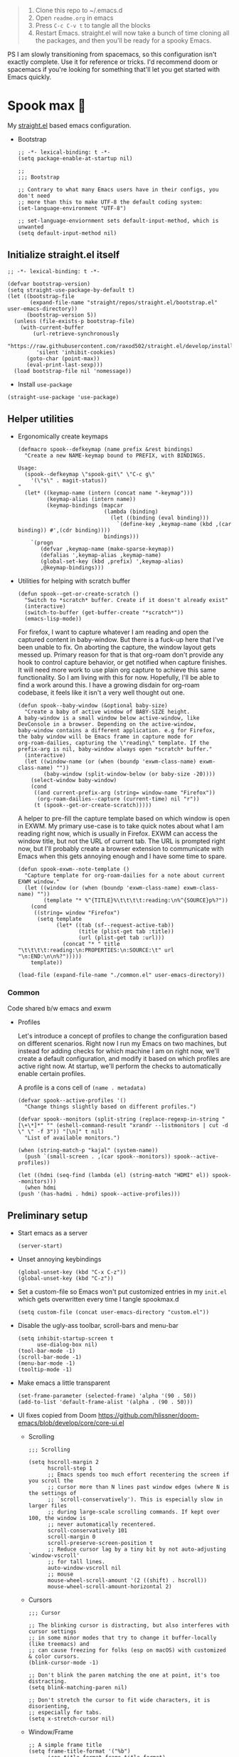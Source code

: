 #+PROPERTY: header-args :tangle ./init.el

#+begin_quote
1. Clone this repo to ~/.emacs.d
2. Open =readme.org= in emacs
3. Press =C-c C-v t= to tangle all the blocks
4. Restart Emacs. straight.el will now take a bunch of time cloning
   all the packages, and then you'll be ready for a spooky Emacs.
#+end_quote

PS I am slowly transitioning from spacemacs, so this configuration
isn't exactly complete. Use it for reference or tricks. I'd recommend
doom or spacemacs if you're looking for something that'll let you get
started with Emacs quickly.

* Spook max 👻
My [[https://github.com/raxod502/straight.el][straight.el]] based emacs configuration.

- Bootstrap

  #+begin_src elisp :tangle ./early-init.el
    ;; -*- lexical-binding: t -*-
    (setq package-enable-at-startup nil)

    ;;
    ;;; Bootstrap

    ;; Contrary to what many Emacs users have in their configs, you don't need
    ;; more than this to make UTF-8 the default coding system:
    (set-language-environment "UTF-8")

    ;; set-language-enviornment sets default-input-method, which is unwanted
    (setq default-input-method nil)
  #+end_src

** Initialize straight.el itself
:PROPERTIES:
:ID:       635cd7c4-e3cb-4a0e-a722-6fa8f2035ea0
:END:

#+begin_src elisp :tangle ./init.el
  ;; -*- lexical-binding: t -*-

  (defvar bootstrap-version)
  (setq straight-use-package-by-default t)
  (let ((bootstrap-file
         (expand-file-name "straight/repos/straight.el/bootstrap.el" user-emacs-directory))
        (bootstrap-version 5))
    (unless (file-exists-p bootstrap-file)
      (with-current-buffer
          (url-retrieve-synchronously
           "https://raw.githubusercontent.com/raxod502/straight.el/develop/install.el"
           'silent 'inhibit-cookies)
        (goto-char (point-max))
        (eval-print-last-sexp)))
    (load bootstrap-file nil 'nomessage))
  #+end_src

  - Install =use-package=
  #+begin_src elisp
  (straight-use-package 'use-package)
  #+end_src

** Helper utilities

- Ergonomically create keymaps

  #+begin_src elisp
    (defmacro spook--defkeymap (name prefix &rest bindings)
      "Create a new NAME-keymap bound to PREFIX, with BINDINGS.

    Usage:
      (spook--defkeymap \"spook-git\" \"C-c g\"
        '(\"s\" . magit-status))
    "
      (let* ((keymap-name (intern (concat name "-keymap")))
             (keymap-alias (intern name))
             (keymap-bindings (mapcar
                               (lambda (binding)
                                 (let ((binding (eval binding)))
                                   `(define-key ,keymap-name (kbd ,(car binding)) #',(cdr binding))))
                               bindings)))
        `(progn
           (defvar ,keymap-name (make-sparse-keymap))
           (defalias ',keymap-alias ,keymap-name)
           (global-set-key (kbd ,prefix) ',keymap-alias)
           ,@keymap-bindings)))
  #+end_src

- Utilities for helping with scratch buffer

  #+begin_src elisp
    (defun spook--get-or-create-scratch ()
      "Switch to *scratch* buffer. Create if it doesn't already exist"
      (interactive)
      (switch-to-buffer (get-buffer-create "*scratch*"))
      (emacs-lisp-mode))
  #+end_src

  For firefox, I want to capture whatever I am reading and open the captured
  content in baby-window. But there is a fuck-up here that I've been unable to
  fix. On aborting the capture, the window layout gets messed up. Primary reason
  for that is that org-roam don't provide any hook to control capture behavior,
  or get notified when capture finishes. It will need more work to use plain org
  capture to achieve this same functionality. So I am living with this for now.
  Hopefully, I'll be able to find a work around this. I have a growing disdain
  for org-roam codebase, it feels like it isn't a very well thought out one.

  #+begin_src elisp
    (defun spook--baby-window (&optional baby-size)
      "Create a baby of active window of BABY-SIZE height.
    A baby-window is a small window below active-window, like
    DevConsole in a browser. Depending on the active-window,
    baby-window contains a different application. e.g for Firefox,
    the baby window will be Emacs frame in capture mode for
    org-roam-dailies, capturing the \"reading\" template. If the
    prefix-arg is nil, baby-window always open *scratch* buffer."
      (interactive)
      (let ((window-name (or (when (boundp 'exwm-class-name) exwm-class-name) ""))
            (baby-window (split-window-below (or baby-size -20))))
        (select-window baby-window)
        (cond
         ((and current-prefix-arg (string= window-name "Firefox"))
          (org-roam-dailies--capture (current-time) nil "r"))
         (t (spook--get-or-create-scratch)))))
  #+end_src

  A helper to pre-fill the capture template based on which window is open in
  EXWM. My primary use-case is to take quick notes about what I am reading right
  now, which is usually in Firefox. EXWM can access the window title, but not
  the URL of current tab. The URL is prompted right now, but I'll probably
  create a browser extension to communicate with Emacs when this gets annoying
  enough and I have some time to spare.

  #+begin_src elisp
    (defun spook-exwm--note-template ()
      "Capture template for org-roam-dailies for a note about current EXWM window."
      (let ((window (or (when (boundp 'exwm-class-name) exwm-class-name) ""))
            (template "* %^{TITLE}%\t\t\t\t:reading:\n%^{SOURCE}p%?"))
        (cond
         ((string= window "Firefox")
          (setq template
                (let* ((tab (sf--request-active-tab))
                       (title (plist-get tab :title))
                       (url (plist-get tab :url)))
                  (concat "* " title "\t\t\t\t:reading:\n:PROPERTIES:\n:SOURCE:\t" url "\n:END:\n\n%?")))))
        template))
  #+end_src

  #+begin_src elisp
    (load-file (expand-file-name "./common.el" user-emacs-directory))
  #+end_src

*** Common
:PROPERTIES:
:header-args: :tangle ./common.el
:END:

Code shared b/w emacs and exwm

- Profiles

  Let's introduce a concept of profiles to change the configuration based on
  different scenarios. Right now I run my Emacs on two machines, but instead for
  adding checks for which machine I am on right now, we'll create a default
  configuration, and modify it based on which profiles are active right now. At
  startup, we'll perform the checks to automatically enable certain profiles.

  A profile is a cons cell of =(name . metadata)=

  #+begin_src elisp
    (defvar spook--active-profiles '()
      "Change things slightly based on different profiles.")

    (defvar spook--monitors (split-string (replace-regexp-in-string "[\+\*]*" "" (eshell-command-result "xrandr --listmonitors | cut -d \" \" -f 3")) "[\n]" t nil)
      "List of available monitors.")

    (when (string-match-p "kajal" (system-name))
      (push `(small-screen . ,(car spook--monitors)) spook--active-profiles))

    (let ((hdmi (seq-find (lambda (el) (string-match "HDMI" el)) spook--monitors)))
      (when hdmi
	(push '(has-hadmi . hdmi) spook--active-profiles)))
  #+end_src

** Preliminary setup
:PROPERTIES:
:ID:       704db7c8-f339-48cc-8e2c-d680da5899fd
:END:

- Start emacs as a server

  #+begin_src elisp
    (server-start)
  #+end_src

- Unset annoying keybindings

  #+begin_src elisp
    (global-unset-key (kbd "C-x C-z"))
    (global-unset-key (kbd "C-z"))
  #+end_src

- Set a custom-file so Emacs won't put customized entries in my =init.el= which
  gets overwritten every time I tangle spookmax.d

  #+BEGIN_SRC elisp
    (setq custom-file (concat user-emacs-directory "custom.el"))
  #+END_SRC

- Disable the ugly-ass toolbar, scroll-bars and menu-bar

  #+begin_src elisp :tangle ./init.el
    (setq inhibit-startup-screen t
          use-dialog-box nil)
    (tool-bar-mode -1)
    (scroll-bar-mode -1)
    (menu-bar-mode -1)
    (tooltip-mode -1)
  #+end_src

- Make emacs a little transparent
 #+begin_src elisp :tangle ./init.el
   (set-frame-parameter (selected-frame) 'alpha '(90 . 50))
   (add-to-list 'default-frame-alist '(alpha . (90 . 50)))
 #+end_src

- UI fixes copied from Doom
  https://github.com/hlissner/doom-emacs/blob/develop/core/core-ui.el

  - Scrolling
    #+begin_src elisp
      ;;; Scrolling

      (setq hscroll-margin 2
            hscroll-step 1
            ;; Emacs spends too much effort recentering the screen if you scroll the
            ;; cursor more than N lines past window edges (where N is the settings of
            ;; `scroll-conservatively'). This is especially slow in larger files
            ;; during large-scale scrolling commands. If kept over 100, the window is
            ;; never automatically recentered.
            scroll-conservatively 101
            scroll-margin 0
            scroll-preserve-screen-position t
            ;; Reduce cursor lag by a tiny bit by not auto-adjusting `window-vscroll'
            ;; for tall lines.
            auto-window-vscroll nil
            ;; mouse
            mouse-wheel-scroll-amount '(2 ((shift) . hscroll))
            mouse-wheel-scroll-amount-horizontal 2)
    #+end_src

  - Cursors

    #+begin_src elisp
      ;;; Cursor

      ;; The blinking cursor is distracting, but also interferes with cursor settings
      ;; in some minor modes that try to change it buffer-locally (like treemacs) and
      ;; can cause freezing for folks (esp on macOS) with customized & color cursors.
      (blink-cursor-mode -1)

      ;; Don't blink the paren matching the one at point, it's too distracting.
      (setq blink-matching-paren nil)

      ;; Don't stretch the cursor to fit wide characters, it is disorienting,
      ;; especially for tabs.
      (setq x-stretch-cursor nil)
    #+end_src

  - Window/Frame

    #+begin_src elisp
      ;; A simple frame title
      (setq frame-title-format '("%b")
            icon-title-format frame-title-format)

      ;; Don't resize the frames in steps; it looks weird, especially in tiling window
      ;; managers, where it can leave unseemly gaps.
      (setq frame-resize-pixelwise t)

      ;; But do not resize windows pixelwise, this can cause crashes in some cases
      ;; when resizing too many windows at once or rapidly.
      (setq window-resize-pixelwise nil)

      ;; Favor vertical splits over horizontal ones. Monitors are trending toward
      ;; wide, rather than tall.
      (setq split-width-threshold 160
            split-height-threshold nil)
    #+end_src

  - Minibuffer

    #+begin_src elisp
      ;;
      ;;; Minibuffer

      ;; Allow for minibuffer-ception. Sometimes we need another minibuffer command
      ;; while we're in the minibuffer.
      (setq enable-recursive-minibuffers t)

      ;; Show current key-sequence in minibuffer ala 'set showcmd' in vim. Any
      ;; feedback after typing is better UX than no feedback at all.
      (setq echo-keystrokes 0.02)

      ;; Expand the minibuffer to fit multi-line text displayed in the echo-area. This
      ;; doesn't look too great with direnv, however...
      (setq resize-mini-windows 'grow-only)

      ;; Typing yes/no is obnoxious when y/n will do
      (fset #'yes-or-no-p #'y-or-n-p)

      ;; Try to keep the cursor out of the read-only portions of the minibuffer.
      (setq minibuffer-prompt-properties '(read-only t intangible t cursor-intangible t face minibuffer-prompt))
      (add-hook 'minibuffer-setup-hook #'cursor-intangible-mode)

      ;; Don't resize the frames in steps; it looks weird, especially in tiling window
      ;; managers, where it can leave unseemly gaps.
      (setq frame-resize-pixelwise t)

      ;; But do not resize windows pixelwise, this can cause crashes in some cases
      ;; when resizing too many windows at once or rapidly.
      (setq window-resize-pixelwise nil)
    #+end_src

- Allow selection to be deleted, generally expected behavior during
  editing. I tried to not have this on by default, but I am finding
  that to be increasingly annoying.

  #+begin_src elisp
    (delete-selection-mode +1)
  #+end_src

- Indentation and whitespace

  #+begin_src elisp
    (setq spook--indent-width 2)
    (setq-default tab-width spook--indent-width)
    (setq-default indent-tabs-mode nil)
  #+end_src

  From: https://github.com/susam/emfy/blob/main/.emacs#L26
  #+begin_src elisp
    (setq-default indicate-empty-lines t)
    (setq-default indicate-buffer-boundaries 'left)

    ;; Consider a period followed by a single space to be end of sentence.
    (setq sentence-end-double-space nil)

    (setq create-lockfiles nil)
  #+end_src

  I got sick of manually calling whitespace cleanup all the trim.
  Cleanup whitespace.

  #+begin_src elisp
    (use-package whitespace-cleanup-mode
      :config
      (global-whitespace-cleanup-mode +1))
  #+end_src

- Fill column for auto-formatting/filling paragraphs.

  #+begin_src elisp
    (setq-default fill-column 80)
  #+end_src

- Introspection
  :PROPERTIES:
  :ID:       e17d83de-251c-4407-b2ea-ca9c428e5ea1
  :END:

  Setup =which-key= for easy keys discovery

  #+begin_src elisp
    (use-package which-key
      :config
      (which-key-mode t))
  #+end_src

- Highlighting
  :PROPERTIES:
  :ID:       79c1e2a9-c52e-4660-ba70-f6f1f98f7d4e
  :END:

  #+begin_src elisp
    (global-hl-line-mode +1)

    (use-package highlight-symbol
      :hook (prog-mode . highlight-symbol-mode)
      :config
      (setq highlight-symbol-idle-delay 0.3))
  #+end_src

- Line numbers
  :PROPERTIES:
  :ID:       2b554619-a8c0-4bd0-8ab0-8107c52a6e7e
  :END:

  #+begin_src elisp
  (global-display-line-numbers-mode 1)
  #+end_src

- Window management

  #+begin_src elisp
    (spook--defkeymap "spook-windows" "C-c w"
      '("-" . split-window-below)
      '("_" . spook--baby-window)
      '("/" . split-window-right)
      '("d" . delete-window)
      '("m" . delete-other-windows)
      '("M" . window-swap-states)
      '("o" . other-window)
      '("h" . windmove-left)
      '("j" . windmove-down)
      '("k" . windmove-up)
      '("l" . windmove-right))
  #+end_src

  - Workspace management with perspective

    I was using eyebrowse earlier, but I don't like its reliance on desktop-mode
    to save state. Let's give perspective a shot

    #+begin_src elisp
      (use-package perspective
        :init
        (setq persp-mode-prefix-key (kbd "C-c C-w"))
        :config
        (persp-mode +1))
    #+end_src

- Buffer management

  #+begin_src elisp
    (spook--defkeymap
     "spook-buffers" "C-c b"
     '("b" . switch-to-buffer)
     '("n" . next-buffer)
     '("p" . previous-buffer)
     '("n" . next-buffer)
     '("d" . kill-current-buffer)
     '("s" . spook--get-or-create-scratch))
  #+end_src

- Font size

  #+begin_src elisp
    (defvar spook--font-size 11)
    (when (assoc 'small-screen spook--active-profiles)
      (setq spook--font-size 13))
    (set-face-attribute 'default nil :height (* 10 spook--font-size))
  #+end_src

- [Ma]git

  Magit uses =project-switch-commands= which are present only in more
  recent project.el project.

  #+begin_src elisp
    (straight-use-package 'project)
  #+end_src

  #+begin_src elisp
    (use-package magit
      :config
      (setq magit-display-buffer-function 'magit-display-buffer-fullframe-status-v1
            magit-bury-buffer-function #'magit-restore-window-configuration))
  #+end_src

  - Buncha nice keybindings.

    #+begin_src elisp
      (spook--defkeymap "spook-git" "C-c g"
        '("s" . magit-status)
        '("b" . magit-blame)
        '("g" . magit-dispatch))
    #+end_src

  - Use [[https://github.com/dandavison/delta][delta]] for prettier diffs in magit.

    Commenting it out for now because it makes magit very unresponsive when
    there are a lot of changed files.
    #+begin_src elisp
      ;; (use-package magit-delta
      ;;   :hook (magit-mode . magit-delta-mode))
    #+end_src

- Keep backup/auto-save files out of my vc

  #+begin_src elisp
    (setq
     backup-dir "~/.emacs.d/bakups"
     backup-directory-alist `((".*" . ,backup-dir))
     auto-save-file-name-transforms `((".*" ,backup-dir t))
     create-lockfiles nil)
  #+end_src

- Spell checking

  #+begin_src elisp
    (use-package flyspell
      :hook
      (text-mode . flyspell-mode)
      (prog-mode . flyspell-prog-mode)
      :config
      (define-key flyspell-mode-map (kbd "C-,") nil t)
      (define-key flyspell-mode-map (kbd "C-.") nil t)
      (define-key flyspell-mode-map (kbd "C-;") #'flyspell-correct-wrapper))

    (use-package flyspell-correct
      :after (flyspell)
      :commands (flyspell-correct-at-point
                 flyspell-correct-wrapper))
  #+end_src

** Org mode
:PROPERTIES:
:ID:       8b2528d8-3fd2-4076-8b1e-791df8ed9a67
:END:

- Install latest org-mode. Straight.el will install the latest org-mode, instead
  of older version pre-packaged with emacs

  #+begin_src elisp
    (use-package org)
  #+end_src

- Other settings

  #+begin_src elisp
    (setq
     org-startup-indented t
     org-startup-folded t
     org-agenda-window-setup "only-window"
     org-directory "~/Documents/org"
     org-agenda-diary-file (concat org-directory "/diary.org.gpg")
     org-ideas-file (concat org-directory "/ideas.org")
     org-inbox-file (concat org-directory "/TODOs.org")
     org-agenda-files (list org-inbox-file)
     ;;Todo keywords I need
     org-todo-keywords '((sequence "TODO(t)" "IN-PROGRESS(n)" "|" "DONE(d)" "CANCELED(c@)"))
     org-todo-keyword-faces '(("IN-PLANNING" . org-todo)
                              ("IN-PROGRESS" . "DeepSkyBlue")
                              ("CANCELED" . org-done))
     org-default-notes-file (concat org-directory "/refile.org")
     org-refile-targets '((org-agenda-files . (:maxlevel . 6)))
     org-capture-templates
     '(("d" "Diary Entry" plain (file+datetree org-agenda-diary-file) "\n<%<%I:%M %p>>\n%?\n")
       ("i" "Idea" entry (file+headline org-inbox-file "Inbox") "* %?\n%T")
       ("t" "Todo" entry (file+headline org-inbox-file "Inbox") "* TODO %?\n%U\n[[%F]]"))
     org-log-into-drawer "LOGBOOK"
     org-log-done "time"
     org-clock-report-include-clocking-task t
     org-clock-into-drawer t
     org-fontify-done-headline t
     org-enforce-todo-dependencies t
     org-agenda-overriding-columns-format "%80ITEM(Task) %6Effort(Est){:} %6CLOCKSUM_T(Today) %6CLOCKSUM(Total)"
     org-columns-default-format "%80ITEM(Task) %6Effort(Est){:} %6CLOCKSUM_T(Today) %6CLOCKSUM(Total)"
     org-use-property-inheritance t
     org-confirm-babel-evaluate nil
     org-id-link-to-org-use-id t
     org-catch-invisible-edits 'show-and-error
     org-cycle-separator-lines 0
     org-export-allow-bind-keywords t)

    ;; org-mode settings
    (with-eval-after-load 'org
      (org-indent-mode t)
      (require 'org-id)

      (add-to-list 'org-modules "org-habit"))

  #+end_src

- Keybindings

  #+begin_src elisp
    (global-set-key (kbd "C-c c") #'org-capture)

    (spook--defkeymap
     "spook-org" "C-c o"
     '("a" . org-agenda-list)
     '("A" . org-agenda)
     '("c" . org-capture)
     '("C" . org-clock-goto)
     '("o" . consult-org-agenda))
  #+end_src

- org-super-agenda
  :PROPERTIES:
  :ID:       06dd246b-30f0-4c17-ab47-8128d49f7f69
  :END:

  More/better structure in agenda view.

  #+begin_src elisp
    (use-package org-super-agenda
      :config
      (org-super-agenda-mode t)
      (setq org-super-agenda-groups
            '((:name "Work" :tag "work" :order 1)
              (:name "In Progress" :todo "IN-PROGRESS" :order 1)
              (:name "Projects" :tag "project" :order 3)
              (:name "Home" :tag "home" :order 2)
              (:name "Study" :tag "study" :order 4)
              (:name "Inbox" :tag "inbox" :order 4)
              (:name "Habits" :tag "habit" :order 5))))
  #+end_src

- org-babel

  #+begin_src elisp
    (with-eval-after-load 'org
      (org-babel-do-load-languages
       'org-babel-load-languages
       '((emacs-lisp . t)
         (plantuml . t)
         (shell . t)
         (sql . t))))
  #+end_src

- Allow adding HTML class/id to exported src blocks

  Org mode don't allow adding custom HTML class or id to exported src
  blocks, but I've found myself in need of this functionality when
  customizing published projects.

  #+begin_src elisp
    (defun spook--org-src-block-html-attrs-advice (oldfun src-block contents info)
      "Add class, id or data-* CSS attributes to html source block output.

    Allows class, id or data  attributes to be added to a source block using
    #attr_html:

        ,#+ATTR_HTML: :class myclass :id myid
        ,#+begin_src python
        print(\"Hi\")
        ,#+end_src
    "
      (let* ((old-ret (funcall oldfun src-block contents info))
             (class-tag (org-export-read-attribute :attr_html src-block :class))
             (data-attr (let ((attr (org-export-read-attribute :attr_html src-block :data)))
                          (when attr (split-string attr "="))))
             (id-tag (org-export-read-attribute :attr_html src-block :id)))
        (if (or class-tag id-tag  data-attr)
            (concat
             "<div "
             (if class-tag (format "class=\"%s\" " class-tag))
             (if id-tag (format "id=\"%s\" " id-tag))
             (if data-attr (format "data-%s=\"%s\" " (car data-attr) (cadr data-attr)))
             ">"
             old-ret
             "</div>")
          old-ret)))

    (advice-add 'org-html-src-block :around #'spook--org-src-block-html-attrs-advice)
  #+end_src

- Support exporting code blocks with syntax-highlighting

  #+begin_src elisp
    (use-package htmlize)
  #+end_src

** Modal editing with Meow
:PROPERTIES:
:ID:       17c2eeec-133f-49f3-b2ce-95bf3dab1188
:END:

Let's get some modal editing with some spice. I have used Evil mode
with Spacemacs, I was going to configure Evil, but let's give meow a
shot!

- Meow qwerty setup copied from https://github.com/meow-edit/meow/blob/master/KEYBINDING_QWERTY.org
  #+begin_src elisp
    (defun meow-setup ()
      (setq meow-cheatsheet-layout meow-cheatsheet-layout-qwerty)
      (meow-motion-overwrite-define-key
       '("j" . meow-next)
       '("k" . meow-prev)
       '("<escape>" . ignore))
      (meow-leader-define-key
       ;; SPC j/k will run the original command in MOTION state.
       '("j" . "H-j")
       '("k" . "H-k")
       ;; Use SPC (0-9) for digit arguments.
       '("1" . meow-digit-argument)
       '("2" . meow-digit-argument)
       '("3" . meow-digit-argument)
       '("4" . meow-digit-argument)
       '("5" . meow-digit-argument)
       '("6" . meow-digit-argument)
       '("7" . meow-digit-argument)
       '("8" . meow-digit-argument)
       '("9" . meow-digit-argument)
       '("0" . meow-digit-argument)
       ;; '("/" . meow-keypad-describe-key)
       '("?" . meow-cheatsheet))

      (meow-normal-define-key
       '("0" . meow-expand-0)
       '("9" . meow-expand-9)
       '("8" . meow-expand-8)
       '("7" . meow-expand-7)
       '("6" . meow-expand-6)
       '("5" . meow-expand-5)
       '("4" . meow-expand-4)
       '("3" . meow-expand-3)
       '("2" . meow-expand-2)
       '("1" . meow-expand-1)
       '("-" . negative-argument)
       '(";" . meow-reverse)
       '("," . meow-inner-of-thing)
       '("." . meow-bounds-of-thing)
       '("[" . meow-beginning-of-thing)
       '("]" . meow-end-of-thing)
       '("a" . meow-append)
       '("A" . meow-open-below)
       '("b" . meow-back-word)
       '("B" . meow-back-symbol)
       '("c" . meow-change)
       '("d" . meow-delete)
       '("D" . meow-backward-delete)
       '("e" . meow-next-word)
       '("E" . meow-next-symbol)
       '("f" . meow-find)
       '("g" . meow-cancel-selection)
       '("G" . meow-grab)
       '("h" . meow-left)
       '("H" . meow-left-expand)
       '("i" . meow-insert)
       '("I" . meow-open-above)
       '("j" . meow-next)
       '("J" . meow-next-expand)
       '("k" . meow-prev)
       '("K" . meow-prev-expand)
       '("l" . meow-right)
       '("L" . meow-right-expand)
       '("m" . meow-join)
       '("n" . meow-search)
       '("o" . meow-block)
       '("O" . meow-to-block)
       '("p" . meow-yank)
       '("q" . meow-quit)
       ;; '("Q" . meow-goto-line)
       '("r" . meow-replace)
       '("R" . meow-swap-grab)
       '("s" . meow-kill)
       '("t" . meow-till)
       '("u" . meow-undo)
       '("U" . meow-undo-in-selection)
       '("v" . meow-visit)
       '("w" . meow-mark-word)
       '("W" . meow-mark-symbol)
       '("x" . meow-line)
       ;; '("X" . meow-goto-line)
       '("y" . meow-save)
       '("Y" . meow-sync-grab)
       '("z" . meow-pop-selection)
       '("'" . repeat)
       '("<escape>" . ignore)))
  #+end_src

#+begin_src elisp
  (use-package meow
    :config
    (meow-global-mode)
    (meow-setup))
#+end_src

- Normal mode-keybindings. Mostly mimicking vim

  #+begin_src elisp
    (meow-normal-define-key
     '("z" . spook-fold)
     '("/" . "C-s")
     '("?" . "C-r"))
  #+end_src

- Leader keybindings

  #+begin_src elisp
    (meow-leader-define-key
     '("/" . consult-git-grep)
     '("l" . lsp-mode-map)
     '("p" . projectile-command-map)
     '("e" . flycheck-command-map)
     '("w" . spook-windows)
     '("b" . spook-buffers)
     '("G" . spook-git)
     '("o" . spook-org)
     '("n" . spook-notes)
     '("P" . spook-people)
     '("t" . spook-tree))
  #+end_src

** Completion UI
:PROPERTIES:
:ID:       4b16f866-dede-4d72-8fbf-95044ed1e378
:END:
- Orderlies adds matches completion candidates by space-separated patterns in
  any order

  #+begin_src elisp
    (use-package orderless
      :config
      (setq completion-styles '(orderless)))
  #+end_src

- Vertico for completion UI

  #+begin_src elisp
    (use-package vertico
      :init (vertico-mode +1)
      :config
      (define-key vertico-map (kbd "C-c ?") #'minibuffer-completion-help))

    ;; Persist history over Emacs restarts. Vertico sorts by history position.
    (use-package savehist
      :init
      (savehist-mode +1))

    ;; Emacs 28: Hide commands in M-x which do not work in the current mode.
    ;; Vertico commands are hidden in normal buffers.
    (setq read-extended-command-predicate
          #'command-completion-default-include-p)
  #+end_src

- Marginalia adds pretty information to completions. It's pretty, useful, and
  recommended by =embark= (it provides extra information to =embark=)

  #+begin_src elisp
    ;; Enable richer annotations using the Marginalia package
    (use-package marginalia
      :bind (:map minibuffer-local-map
             ("M-A" . marginalia-cycle))
      :init (marginalia-mode +1))
  #+end_src

- Consult for enhanced commands

  #+begin_src elisp
    (use-package consult
      :init
      (setq consult-project-root-function #'projectile-project-root)
      :config
      (consult-customize consult-theme :preview-key '(:debounce 0.5 any))

      (global-set-key (kbd "C-s") #'consult-line)
      (global-set-key (kbd "C-r") #'consult-line-multi)
      (global-set-key (kbd "C-x b") #'consult-buffer)
      (define-key spook-buffers-keymap (kbd "b") #'consult-buffer)
      (define-key spook-buffers-keymap (kbd "B") #'consult-buffer-other-window)

      ;; better yank which show kill-ring for selection
      (global-set-key (kbd "C-y") #'consult-yank-pop)
      (meow-leader-define-key
       '("/" . consult-ripgrep))
      (meow-normal-define-key
       '("p" . consult-yank-pop)
       '("Q" . consult-goto-line)
       '("X" . consult-focus-lines)))

    (setq xref-show-xrefs-function #'consult-xref
          xref-show-definitions-function #'consult-xref)

    (recentf-mode +1)

    (use-package consult-flycheck
      :config
      (define-key flycheck-command-map (kbd "l") #'consult-flycheck))

    (use-package embark-consult
      :after (embark consult)
      :demand t
      :hook
      (embark-collect-mode . consult-preview-at-point-mode))
  #+end_src

** Contextual actions

- [[https://github.com/oantolin/embark][embark]] allow contextual actions, like opening buffers in other window from
  minibuffer and a lot more

  #+begin_src elisp
    (defun spook--embark-act-no-quit ()
      "(embark-act), but don't quit the minibuffer"
      (interactive)
      (let ((embark-quit-after-action nil))
        (embark-act)))

    (use-package embark
      :bind
      (("C-," . embark-act)
       ("C-." . embark-dwim)
       ("C-h b" . embark-bindings)
       ("C-<" . spook--embark-act-no-quit)))
  #+end_src

** More powerful editing

- =wgrep= for editing grep buffers

  #+begin_src elisp
    (use-package wgrep)
  #+end_src

** Programming
:PROPERTIES:
:ID:       f88fd5b1-1170-43e3-b2b9-e3060edd7442
:END:

- Show trailing whitespace in programming files

  #+begin_src elisp
    (add-hook 'prog-mode-hook #'(lambda () (setq-local show-trailing-whitespace t)))
  #+end_src

- Wrapping text in parens, quotes etc

  #+begin_src elisp
    (show-paren-mode 1)
    (electric-pair-mode 1)
  #+end_src

- Code folding

  #+begin_src elisp
    (use-package origami
      :config (global-origami-mode +1)
      (spook--defkeymap "spook-fold" "C-c f"
                       '("n" . origami-next-fold)
                       '("p" . origami-previous-fold)
                       '("O" . origami-open-all-nodes)
                       '("o" . origami-open-node-recursively)
                       '("r" . origami-redo)
                       '("u" . origami-undo)
                       '("C" . origami-close-all-nodes)
                       '("c" . origami-close-node-recursively)
                       '("z" . origami-recursively-toggle-node)
                       '("C-f" . origami-toggle-node)
                       '("f" . origami-recursively-toggle-node)
                       '("r" . origami-reset)
                       '("t" . origami-toggle-all-nodes)))
  #+end_src

- Flycheck for getting those in-buffer warnings errors.

  #+begin_src elisp
    (use-package flycheck
      :init
      (global-flycheck-mode t)
      ;; alias is needed for using the keymap in meow
      (defalias 'flycheck-command-map flycheck-command-map))
  #+end_src

- Projectile for managing projects.

  #+begin_src elisp
    (use-package projectile
      :init (projectile-mode +1)
      :bind (:map projectile-mode-map
                  ("s-p" . projectile-command-map)
                  ("C-c p" . projectile-command-map)))
  #+end_src

- Company mode

  I think I have a general idea of what it does, but still fuzzy on
  details. This stuff is usually taken for granted; I've been taking
  it for granted with Spacemacs for a while now I suppose.

  #+begin_src elisp
    (use-package company
      :init (global-company-mode +1))
  #+end_src

  [[https://github.com/sebastiencs/company-box/][company-box-mode]] adds icons and colors to company options.

  #+begin_src elisp
    (use-package company-box
      :hook (company-mode . company-box-mode))
  #+end_src

- LSP provides support for many languages with little cost of
  configuring. So LSP we do.

  #+begin_src elisp
    (use-package lsp-mode
      :init (setq lsp-keymap-prefix "C-c l")
      :hook
      (lsp-mode . lsp-enable-which-key-integration)
      ((typescript-mode
        typescript-tsx-mode
        js-mode
        js-jsx-mode
        python-mode
        web-mode) . lsp)
      :config
      (setq lsp-auto-guess-root t)
      (setq lsp-enable-symbol-highlighting nil)
      (setq lsp-enable-on-type-formatting nil)
      (setq lsp-enable-imenu nil)
      (setq read-process-output-max (* 1024 1024)) ;; 1mb
      (add-to-list 'lsp-language-id-configuration '(js-jsx-mode . "javascriptreact"))
      :commands lsp-deferred)

    (use-package lsp-ui
      :commands lsp-ui-mode
      :config
      (setq lsp-ui-doc-show-with-cursor t
            lsp-ui-doc-delay 1
            lsp-ui-doc-position 'at-point))
  #+end_src

- [[https://github.com/purcell/emacs-reformatter][Reformatter]] allow creating buffer/region formatters from any command.

  #+begin_src elisp
    (use-package reformatter
      :config
      (reformatter-define prettier-format
        :program (expand-file-name "node_modules/.bin/prettier"
                                   (locate-dominating-file (buffer-file-name) "node_modules"))
        :args `("--stdin-filepath" ,(buffer-file-name)))
      :hook (web-mode . prettier-format-on-save-mode))
  #+end_src

- Direnv is pretty essential for my dev workflow.

  #+begin_src elisp
    (use-package direnv
     :config
     (direnv-mode))
  #+end_src

*** Lisp
:PROPERTIES:
:ID:       828dd6e7-a386-415c-b4e1-cb5515138109
:END:

Lispy for some nasty lisp structural editing.

#+begin_src elisp
  (use-package lispy
    :hook (emacs-lisp-mode . lispy-mode))
#+end_src

Elsa provides very nice static-analysis and more for elisp
programming. First time I am trying this, hopefully it does what it
says on the box without much fuss.

#+begin_src elisp
  (use-package flycheck-elsa
    :after elsa
    :hook (emacs-lisp-mode . flycheck-elsa-setup))
#+end_src

*** Nix
#+begin_src elisp
  (use-package nix-mode
    :mode "\\.nix\\'")
#+end_src
*** Web dev
:PROPERTIES:
:ID:       62e08f15-d996-48fd-90c3-fd6d348555be
:END:

#+begin_src elisp
  (setq css-indent-offset spook--indent-width)

  (use-package js
    :mode "\\.js'"
    :config
    (setq js-indent-level spook--indent-width)
    :hook
    (((js-mode
       typescript-mode) . subword-mode)))

  (use-package web-mode
    :mode (("\\.html?\\'" . web-mode))
    :config
    (setq web-mode-markup-indent-offset spook--indent-width)
    (setq web-mode-code-indent-offset spook--indent-width)
    (setq web-mode-css-indent-offset spook--indent-width)
    (setq web-mode-content-types-alist '(("jsx" . "\\.js[x]?\\'"))))

  (use-package emmet-mode
    :hook ((html-mode       . emmet-mode)
           (css-mode        . emmet-mode)
           (js-mode         . emmet-mode)
           (js-jsx-mode     . emmet-mode)
           (typescript-mode . emmet-mode)
           (typescript-tsx-mode . emmet-mode)
           (web-mode        . emmet-mode))
    :config
    (setq emmet-insert-flash-time 0.001)	; effectively disabling it
    (add-hook 'js-jsx-mode-hook #'(lambda ()
                                    (setq-local emmet-expand-jsx-className? t)))
    (add-hook 'typescript-tsx-mode-hook #'(lambda ()
                                            (setq-local emmet-expand-jsx-className? t)))
    (add-hook 'web-mode-hook #'(lambda ()
                                 (setq-local emmet-expand-jsx-className? t))))

  (defun spook--setup-eslint ()
    (setq-local
     flycheck-javascript-eslint-executable  (string-trim (shell-command-to-string "which eslint"))
     flycheck-enabled-checkers '(javascript-eslint))
    (flycheck-add-next-checker 'javascript-eslint 'lsp)
    (flycheck-select-checker 'javascript-eslint))

  (setq js-mode-hook nil)

  (add-hook 'js-mode-hook
            #'spook--setup-eslint)

  (use-package typescript-mode
    :mode "\\.ts?\\'"
    :hook ((typescript-mode . subword-mode))
    :config
    (setq-default typescript-indent-level spook--indent-width)
    (add-hook 'typescript-mode-hook #'spook--setup-eslint))

  (use-package css-mode
    :mode "\\.s?css\\'")
#+end_src

- Setup =typescript-tsx-mode= using code I don't fully understand. Copied from
  [[https://github.com/emacs-typescript/typescript.el/issues/4#issuecomment-873485004][typescript.el#4]]

  #+begin_src elisp
    (use-package typescript-mode
      :init
      (define-derived-mode typescript-tsx-mode typescript-mode "tsx")
      :mode (("\\.tsx\\'" . typescript-tsx-mode))
      :config
      (add-hook 'typescript-tsx-mode #'subword-mode))

    (use-package tree-sitter
      :hook ((typescript-mode . tree-sitter-hl-mode)
             (typescript-tsx-mode . tree-sitter-hl-mode)))

    (use-package tree-sitter-langs
      :after tree-sitter
      :config
      (tree-sitter-require 'tsx)
      (add-to-list 'tree-sitter-major-mode-language-alist '(typescript-tsx-mode . tsx)))
  #+end_src

*** Rust

#+begin_src elisp
  (use-package rustic
    :init
    (setq rustic-cargo-bin "cargo"
          lsp-rust-analyzer-cargo-watch-command "clippy")
    (push 'rustic-clippy flycheck-checkers))
#+end_src

*** Yaml

#+begin_src elisp
  (use-package yaml-mode
    :mode "\\.ya?ml\\'")
#+end_src

*** Graphql

#+begin_src elisp
  (use-package graphql-mode
    :mode "\\.graphql\\'")
#+end_src


*** Niceties
:PROPERTIES:
:ID:       8e8563f8-2161-4af3-b072-fc3b81cc57a6
:END:

- Treemacs

  #+begin_src elisp
    (use-package treemacs
      :config
      (progn
        (treemacs-follow-mode t)
        (treemacs-filewatch-mode t)
        (treemacs-fringe-indicator-mode 'always)
        (treemacs-git-mode 'deferred)
        (treemacs-git-mode 'simple)
        (treemacs-hide-gitignored-files-mode nil))
      (spook--defkeymap "spook-tree" "C-c t"
                       '("0" . treemacs-select-window)
                       '("1" . treemacs-delete-other-windows)
                       '("t" . treemacs)
                       '("d" . treemacs-select-directory)
                       '("p" . treemacs-projectile)
                       '("B" . treemacs-bookmark)
                       '("C-t" . treemacs-find-file)
                       '("M-t" . treemacs-find-tag)))

    (use-package treemacs-projectile
      :after (treemacs projectile))

    (use-package treemacs-icons-dired
      :hook (dired-mode . treemacs-icons-dired-enable-once))

    (use-package treemacs-magit
      :after (treemacs magit))

    (use-package treemacs-all-the-icons
      :after (treemacs)
      :config
      (treemacs-load-theme 'all-the-icons))
  #+end_src
** Looks
:PROPERTIES:
:ID:       baaa3b17-3676-4759-b2a0-dc792897862b
:END:

#+begin_src elisp
  (use-package doom-themes
    :config
    (setq doom-rouge-brighter-modeline t
          doom-rouge-brighter-comments t)
    (load-theme 'doom-rouge t))
#+end_src

Modeline

#+begin_src elisp
  (use-package doom-modeline
    :init (doom-modeline-mode 1))
#+end_src

** Applications
:PROPERTIES:
:ID:       9061cb70-e3e7-49d5-8fec-476f36ea3d47
:END:

Non crucial things which should be loaded last. If they fail, nothing crucial is
blocked.

- Ledger

  #+begin_src elisp
    (use-package ledger-mode
      :mode "\\.ledger\\'")
  #+end_src
  
- spookfox

  #+begin_src elisp
    (use-package spookfox
      :straight (spookfox :type git
                          :local-repo "~/Documents/work/spookfox"
                          :file "spookfox.el")
      :config
      (setq spookfox-saved-tabs-target `(file+headline ,(expand-file-name "spookfox.org" org-directory) "Tabs")))
  #+end_src

- org-roam
  :PROPERTIES:
  :ID:       29c74372-5882-4a72-a567-0a0cbc53cede
  :END:

  For zettelkasten style note taking

  - Setup =org-roam=

    #+begin_src elisp
      (use-package org-roam
        :init
        (setq org-roam-directory (concat org-directory "/notes/")
              org-roam-tag-sources '(prop)
              org-roam-v2-ack t)
        :config
        (org-roam-setup))
    #+end_src

    - Templates for capturing dailies. I've decided to give a shot to use
      org-roam-dailies as my diary. I am gonna extend it to note more than just
      my thoughts, and also capture the articles I read. I am not sure whether
      to put ideas in there right now, I put ideas in independent notes with
      =:idea= tag.

      #+begin_src elisp
        (setq org-roam-dailies-capture-templates
              '(("d" "Diary" item "- [%<%H:%M>]\n\n\t%?"
                 :target (file+head "%<%Y-%m-%d>.org" "#+title: %<%Y-%m-%d>")
                 :empty-lines 1)
                ("t" "Open today" plain "%?"
                 :target (file "%<%Y-%m-%d>.org")
                 :unnarrowed t
                 :jump-to-captured t)
                ("r" "Reading" entry (function spook-exwm--note-template)
                 :target (file+head "%<%Y-%m-%d>.org" "#+title: %<%Y-%m-%d>")
                 :jump-to-captured t)))
      #+end_src

    - Keybindings for org-roam

      #+begin_src elisp
        (spook--defkeymap
         "spook-notes" "C-c n"
         '("f" . org-roam-node-find)
         '("b" . org-roam-buffer)
         '("i" . org-roam-node-insert)
         '("I" . org-roam-node-insert-section)
         '("o" . org-roam-ui-open)
         '("d" . org-roam-dailies-capture-today)
         '("D" . org-roam-dailies-capture-date)
         '("t" . org-roam-dailies-goto-today)
         '("T" . org-roam-buffer-toggle))
      #+end_src

  - Setup =org-roam-ui= for a pretty browser based UI

    #+begin_src elisp
      (use-package org-roam-ui
        :straight
        (:host github :repo "org-roam/org-roam-ui" :branch "main" :files ("*.el" "out"))
        :after org-roam
        ;;         normally we'd recommend hooking orui after org-roam, but since org-roam does not have
        ;;         a hookable mode anymore, you're advised to pick something yourself
        ;;         if you don't care about startup time, use
        ;;  :hook (after-init . org-roam-ui-mode)
        :config
        (setq org-roam-ui-sync-theme t
              org-roam-ui-follow t
              org-roam-ui-update-on-save t
              org-roam-ui-open-on-start t))
    #+end_src

  - Setup =org-roam= as a CRM

    I have a very hard time keeping track of people; whom to talk to, who I
    talked with, even who someone is. People just somehow disappear from my
    memory, faster than rest of the stuff. I've found org-roam to be helpful
    keeping track of meetings, calls, and people in general. Below code create
    some helper functions which allow using a separate directory for people and
    stuff.

    #+begin_src elisp
      (defvar spook--org-roam-crm-dir "~/Documents/org/people"
        "Directory where org-roam notes related to people are kept.")

      (defun spook--with-org-roam-crm (func &rest args)
        "Evaluate FUNC with ARGS org-roam set for working as CRM."
        (let* ((org-roam-directory spook--org-roam-crm-dir)
               (org-roam-db-location (concat org-roam-directory "/roam.db")))
          (apply func args)))

      (defun spook-crm--db-sync ()
        (interactive)
        (spook--with-org-roam-crm #'org-roam-db-sync))

      (defun spook-crm--find-person ()
        (interactive)
        (spook--with-org-roam-crm #'org-roam-node-find))

      (defun spook-crm--insert-person ()
        (interactive)
        (spook--with-org-roam-crm #'org-roam-node-insert))
    #+end_src

    - Keybindings for org-roam

    #+begin_src elisp
      (spook--defkeymap
       "spook-people" "C-c P"
       '("f" . spook-crm--find-person)
       '("i" . spook-crm--insert-person))
    #+end_src

- Sync org-crm

  #+begin_src elisp
    (spook-crm--db-sync)
  #+end_src

- saunf

  Use the local repo; very risky, should change.

  #+begin_src elisp
    (use-package saunf
      :straight (saunf :type git
                       :local-repo "~/Documents/work/saunf"
                       :file "saunf.el"))
  #+end_src

- org-noter

  #+begin_src elisp
    (use-package nov
      :mode ("\\.epub\\'" . nov-mode))
    (use-package org-noter)
  #+end_src

- Shelldon

  Let's try replacing alacritty with async-shell-command

  #+begin_src elisp
    (use-package shelldon
      :straight (shelldon :type git
                          :host github
                          :repo "Overdr0ne/shelldon"
                          :branch "master"
                          :files ("shelldon.el"))
      :config
      (setq shell-command-switch "-ic")
      (add-hook 'shelldon-mode-hook 'ansi-color-for-comint-mode-on)
      (add-to-list 'comint-output-filter-functions 'ansi-color-process-output)
      (autoload 'ansi-color-for-comint-mode-on "ansi-color" nil t)

      (global-set-key (kbd "M-s") #'shelldon)
      (global-set-key (kbd "M-S") #'shelldon-loop))
  #+end_src

  Shelldon recommends installing bash-complete.

  #+begin_src elisp
    (use-package bash-completion
      :config
      (autoload 'bash-completion-dynamic-complete
        "bash-completion"
        "BASH completion hook")
      (add-hook 'shell-dynamic-complete-functions
                'bash-completion-dynamic-complete))
  #+end_src

  - Enable listing shelldon buffers.
    
    Shelldon hides its buffers as soon as output window is hidden. That is fine
    for one-off commands, but I also run long-running commands like dev-servers
    etc, which need to be closed manually and also need to check the output for
    errors.

    #+begin_src elisp
      (defvar shell-output-history nil)
      (defun spook--switch-shell-output ()
        "Select shelldon output buffers."
        (interactive)
        (consult-buffer
         (list
          `(:name "Shell Output"
            :narrow 98
            :category buffer
            :face consult-buffer
            :history shell-output-history
            :state consult--buffer-state
            :default t
            :items
            (lambda ()
              (consult--buffer-query
               :exclude nil
               :include "shelldon"
               :as #'buffer-name
               ))))))

      (define-key spook-buffers-keymap (kbd "o") #'spook--switch-shell-output)
    #+end_src

- Fireword

  A helper utility because using fireword+xclip the way I used to do need me to
  launch a terminal emulator. I am trying to stop using terminal-emulator in
  favor our async-shell-command and shelldon.

  #+begin_src elisp
    (defun spook--fireword (&optional pass len)
      "Create a fireword with PASS and LEN and kill it."
      (interactive)
      (let ((fw-location "~/Documents/work/fireword/fireword")
            (pass (or pass (read-passwd "Password: ")))
            (len (or len (read-passwd "Length: "))))
        (kill-new (shell-command-to-string (format "%s %s %s" fw-location pass len)))))
  #+end_src
